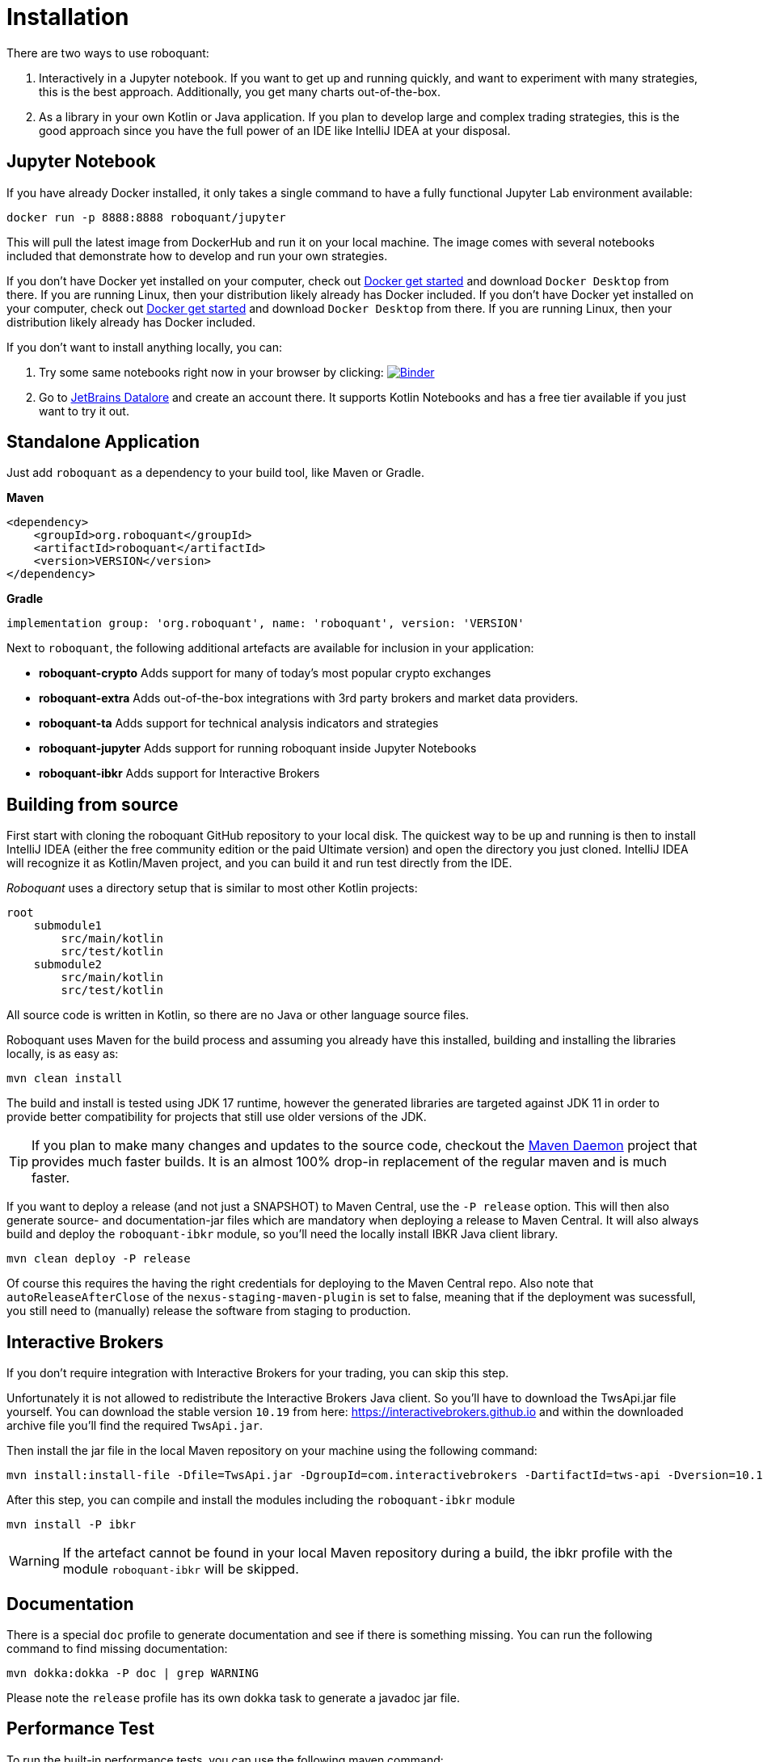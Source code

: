 = Installation
:icons: font

There are two ways to use roboquant:

. Interactively in a Jupyter notebook. If you want to get up and running quickly, and want to experiment with many strategies, this is the best approach. Additionally, you get many charts out-of-the-box.

. As a library in your own Kotlin or Java application. If you plan to develop large and complex trading strategies, this is the good approach since you have the full power of an IDE like IntelliJ IDEA at your disposal.

== Jupyter Notebook
If you have already Docker installed, it only takes a single command to have a fully functional Jupyter Lab environment available:

[source,shell]
----
docker run -p 8888:8888 roboquant/jupyter
----

This will pull the latest image from DockerHub and run it on your local machine. The image comes with several notebooks included that demonstrate how to develop and run your own strategies.

If you don't have Docker yet installed on your computer, check out https://www.docker.com/get-started[Docker get started] and download `Docker Desktop` from there. If you are running Linux, then your distribution likely already has Docker included.
If you don't have Docker yet installed on your computer, check out https://www.docker.com/get-started[Docker get started] and download `Docker Desktop` from there. If you are running Linux, then your distribution likely already has Docker included.

If you don't want to install anything locally, you can:

. Try some same notebooks right now in your browser by clicking: image:https://mybinder.org/badge_logo.svg[Binder,link=https://mybinder.org/v2/gh/neurallayer/roboquant-notebook/main?urlpath=lab/tree/tutorials]

. Go to https://datalore.jetbrains.com/[JetBrains Datalore] and create an account there. It supports Kotlin Notebooks and has a free tier available if you just want to try it out.


== Standalone Application
Just add `roboquant` as a dependency to your build tool, like Maven or Gradle.

*Maven*

[source,xml]
----
<dependency>
    <groupId>org.roboquant</groupId>
    <artifactId>roboquant</artifactId>
    <version>VERSION</version>
</dependency>
----

*Gradle*
// file:noinspection GrUnresolvedAccess
[source, groovy]
----
implementation group: 'org.roboquant', name: 'roboquant', version: 'VERSION'
----

Next to `roboquant`, the following additional artefacts are available for inclusion in your application:

* *roboquant-crypto* Adds support for many of today's most popular crypto exchanges
* *roboquant-extra* Adds out-of-the-box integrations with 3rd party brokers and market data providers.
* *roboquant-ta* Adds support for technical analysis indicators and strategies
* *roboquant-jupyter* Adds support for running roboquant inside Jupyter Notebooks
* *roboquant-ibkr* Adds support for Interactive Brokers

== Building from source
First start with cloning the roboquant GitHub repository to your local disk. The quickest way to be up and running is then to install IntelliJ IDEA (either the free community edition or the paid Ultimate version) and open the directory you just cloned. IntelliJ IDEA will recognize it as Kotlin/Maven project, and you can build it and run test directly from the IDE.

_Roboquant_ uses a directory setup that is similar to most other Kotlin projects:

[]
----
root
    submodule1
        src/main/kotlin
        src/test/kotlin
    submodule2
        src/main/kotlin
        src/test/kotlin
----

All source code is written in Kotlin, so there are no Java or other language source files.

Roboquant uses Maven for the build process and assuming you already have this installed, building and installing the libraries locally, is as easy as:

[source,shell]
----
mvn clean install
----

The build and install is tested using JDK 17 runtime, however the generated libraries are targeted against JDK 11 in order to provide better compatibility for projects that still use older versions of the JDK.

TIP: If you plan to make many changes and updates to the source code, checkout the https://github.com/apache/maven-mvnd[Maven Daemon] project that provides much faster builds. It is an almost 100% drop-in replacement of the regular maven and is much faster.

If you want to deploy a release (and not just a SNAPSHOT) to Maven Central, use the `-P release` option. This will then also generate source- and documentation-jar files which are mandatory when deploying a release to Maven Central. It will also always build and deploy the `roboquant-ibkr` module, so you'll need the locally install IBKR Java client library.

[source,shell]
----
mvn clean deploy -P release
----

Of course this requires the having the right credentials for deploying to the Maven Central repo. Also note that `autoReleaseAfterClose` of the `nexus-staging-maven-plugin` is set to false, meaning that if the deployment was sucessfull, you still need to (manually) release the software from staging to production.

== Interactive Brokers
If you don't require integration with Interactive Brokers for your trading, you can skip this step.

Unfortunately it is not allowed to redistribute the Interactive Brokers Java client. So you'll have to download the TwsApi.jar file yourself. You can download the stable version `10.19` from here: https://interactivebrokers.github.io and within the downloaded archive file you'll find the required `TwsApi.jar`.


Then install the jar file in the local Maven repository on your machine using the following command:

[source, shell]
----
mvn install:install-file -Dfile=TwsApi.jar -DgroupId=com.interactivebrokers -DartifactId=tws-api -Dversion=10.19 -Dpackaging=jar
----

After this step, you can compile and install the modules including the `roboquant-ibkr` module

[source, shell]
----
mvn install -P ibkr
----

WARNING: If the artefact cannot be found in your local Maven repository during a build, the ibkr profile with the module `roboquant-ibkr` will be skipped.


== Documentation
There is a special `doc` profile to generate documentation and see if there is something missing. You can run the following command to find missing documentation:

[source, shell]
----
mvn dokka:dokka -P doc | grep WARNING
----

Please note the `release` profile has its own dokka task to generate a javadoc jar file.

== Performance Test
To run the built-in performance tests, you can use the following maven command:

[source, shell]
----
./mvnw test -P performance -Dparallel=8
----
The optional `-Dparallel=8` flag determines how many parallel runs to use in the performance test. The default is equal to amount of cores if you don't include this flag. Because the focus is on performance, this test uses a lot more memory than regular back tests.

The output will look something like this:
----
             _______
            | $   $ |             roboquant
            |   o   |             version: 1.3.0
            |_[___]_|             build: 2023-04-03T09:39:47Z
        ___ ___|_|___ ___         os: Mac OS X 13.3
       ()___)       ()___)        home: /Users/peter/.roboquant
      // / |         | \ \\       jvm: OpenJDK 64-Bit Server VM 19.0.2
     (___) |_________| (___)      memory: 4096MB
      | |   __/___\__   | |       cpu cores: 8
      /_\  |_________|  /_\
     // \\  |||   |||  // \\
     \\ //  |||   |||  \\ //
           ()__) ()__)
           ///     \\\
        __///_     _\\\__
       |______|   |______|

*****    500.000 candlesticks *****
    feed filter               20 ms
    base run                 119 ms
    parallel runs (x8)       270 ms
    extended run             560 ms
    throughput 14 million candles/s

*****  1.000.000 candlesticks *****
    feed filter               39 ms
    base run                 172 ms
    parallel runs (x8)       390 ms
    extended run            1613 ms
    throughput 20 million candles/s

*****  5.000.000 candlesticks *****
    feed filter              189 ms
    base run                 520 ms
    parallel runs (x8)       744 ms
    extended run           14987 ms
    throughput 53 million candles/s

***** 10.000.000 candlesticks *****
    feed filter              123 ms
    base run                 705 ms
    parallel runs (x8)      1220 ms
    extended run           15689 ms
    throughput 65 million candles/s
----

The main purpose is to test the performance and stability of the back-test engine itself, not any specific feed, strategy or metric. So the overhead of those type of components is kept to a minimum, while still running full back tests.

== Mutation Testing
Although not enabled by default, roboquant also includes the PIT (see also https://PiTest.org) mutation testing plugin. You can use the following command to invoke it:

[source, shell]
----
mvn test-compile org.pitest:pitest-maven:mutationCoverage
----

PIT runs the unit tests against automatically modified versions of the roboquant code. When the code changes, it should produce different results and cause one or more unit tests to fail. If no unit tests fail at all, it may indicate that the test suite doesn't validate the expected behavior.

In future releases of _roboquant_ it is planned to use mutation testing more in order to improve the overall *real* test coverage.

